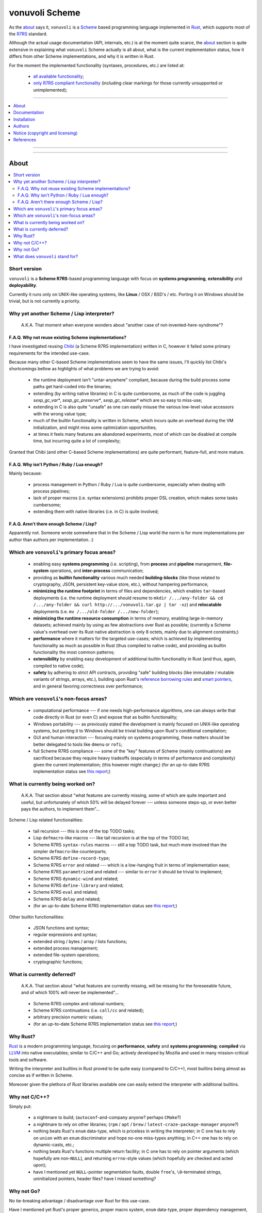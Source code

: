 
###############
vonuvoli Scheme
###############




As the `about <About_>`_ says it, ``vonuvoli`` is a Scheme_ based programming language implemented in Rust_, which supports most of the R7RS_ standard.

Although the actual usage documentation (API, internals, etc.) is at the moment quite scarce, the `about <About_>`_ section is quite extensive in explaining what ``vonuvoli`` Scheme actually is all about, what is the current implementation status, how it differs from other Scheme implementations, and why it is written in Rust.

For the moment the implemented functionality (syntaxes, procedures, etc.) are listed at:

  * `all available functionality <./documentation/libraries.md>`_;
  * `only R7RS compliant functionality <./documentation/r7rs-support.md>`_  (including clear markings for those currently unsupported or unimplemented);


----


.. contents::
    :depth: 1
    :backlinks: top
    :local:


----


.. image:: https://img.shields.io/crates/v/vonuvoli-scheme.svg?style=flat-square
    :alt:  (crates.io)
    :target: https://crates.io/crates/vonuvoli-scheme
.. image:: https://img.shields.io/crates/l/vonuvoli-scheme.svg?style=flat-square
    :alt:  (crates.io)
    :target: https://crates.io/crates/vonuvoli-scheme
.. image:: https://img.shields.io/crates/d/vonuvoli-scheme.svg?style=flat-square
    :alt:  (crates.io)
    :target: https://crates.io/crates/vonuvoli-scheme
.. image:: https://docs.rs/vonuvoli-scheme/badge.svg?style=flat-square
    :alt:  (docs.rs)
    :target:  https://docs.rs/vonuvoli-scheme

.. image:: https://travis-ci.org/volution/vonuvoli-scheme.svg?style=flat-square
    :alt:  (travis-ci.org)
    :target: https://travis-ci.org/volution/vonuvoli-scheme
.. image:: https://deps.rs/repo/github/volution/vonuvoli-scheme/status.svg?style=flat-square
    :alt:  (deps.rs)
    :target:  https://deps.rs/repo/github/volution/vonuvoli-scheme

.. image:: https://img.shields.io/github/last-commit/volution/vonuvoli-scheme.svg?style=flat-square
    :alt:  (github.com/commits)
    :target: https://github.com/volution/vonuvoli-scheme/commits
.. image:: https://img.shields.io/github/commit-activity/w/volution/vonuvoli-scheme.svg?style=flat-square
    :alt:  (github.com/commits)
    :target: https://github.com/volution/vonuvoli-scheme/commits
.. image:: https://img.shields.io/github/commit-activity/y/volution/vonuvoli-scheme.svg?style=flat-square
    :alt:  (github.com/commits)
    :target: https://github.com/volution/vonuvoli-scheme/commits

.. image:: https://img.shields.io/github/issues/volution/vonuvoli-scheme.svg?style=flat-square
    :alt:  (github.com/issues)
    :target: https://github.com/volution/vonuvoli-scheme/issues
.. image:: https://img.shields.io/github/issues-closed/volution/vonuvoli-scheme.svg?style=flat-square
    :alt:  (github.com/issues)
    :target: https://github.com/volution/vonuvoli-scheme/issues

.. image:: https://img.shields.io/github/issues-pr/volution/vonuvoli-scheme.svg?style=flat-square
    :alt:  (github.com/pulls)
    :target: https://github.com/volution/vonuvoli-scheme/pulls
.. image:: https://img.shields.io/github/issues-pr-closed/volution/vonuvoli-scheme.svg?style=flat-square
    :alt:  (github.com/pulls)
    :target: https://github.com/volution/vonuvoli-scheme/pulls

.. image:: https://img.shields.io/github/stars/volution/vonuvoli-scheme.svg?style=flat-square
    :alt:  (github.com/stars)
    :target: https://github.com/volution/vonuvoli-scheme/stargazers
.. image:: https://img.shields.io/github/forks/volution/vonuvoli-scheme.svg?style=flat-square
    :alt:  (github.com/network)
    :target: https://github.com/volution/vonuvoli-scheme/network

.. image:: http://isitmaintained.com/badge/open/volution/vonuvoli-scheme.svg?style=flat-square
    :alt:  (isitmaintained.com)
    :target: http://isitmaintained.com/project/volution/vonuvoli-scheme
.. image:: http://isitmaintained.com/badge/resolution/volution/vonuvoli-scheme.svg?style=flat-square
    :alt:  (isitmaintained.com)
    :target: http://isitmaintained.com/project/volution/vonuvoli-scheme


----








About
=====


.. contents::
    :depth: 2
    :backlinks: top
    :local:




Short version
-------------

``vonuvoli`` is a **Scheme R7RS**-based programming language with focus on **systems programming**, **extensibility** and **deployability**.

Currently it runs only on UNIX-like operating systems, like **Linux** / OSX / BSD's / etc.  Porting it on Windows should be trivial, but is not currently a priority.




Why yet another Scheme / Lisp interpreter?
------------------------------------------

.. epigraph::  A.K.A.  That moment when everyone wonders about "another case of not-invented-here-syndrome"?


F.A.Q.  Why not reuse existing Scheme implementations?
......................................................

I have investigated reusing Chibi_ (a Scheme R7RS implementation) written in C, however it failed some primary requirements for the intended use-case.

Because many other C-based Scheme implementations seem to have the same issues, I'll quickly list Chibi's shortcomings bellow as highlights of what problems we are trying to avoid:

  * the runtime deployment isn't "untar-anywhere" compliant, because during the build process some paths get hard-coded into the binaries;
  * extending (by writing native libraries) in C is quite cumbersome, as much of the code is juggling `sexp_gc_var*`, `sexp_gc_preserve*`, `sexp_gc_release*` which are so easy to miss-use;
  * extending in C is also quite "unsafe" as one can easily misuse the various low-level value accessors with the wrong value type;
  * much of the builtin functionality is written in Scheme, which incurs quite an overhead during the VM initialization, and might miss some optimization opportunities;
  * at times it feels many features are abandoned experiments, most of which can be disabled at compile time, but incurring quite a lot of complexity;

Granted that Chibi (and other C-based Scheme implementations) are quite performant, feature-full, and more mature.


F.A.Q.  Why isn't Python / Ruby / Lua enough?
.............................................

Mainly because:

  * process management in Python / Ruby / Lua is quite cumbersome, especially when dealing with process pipelines;
  * lack of proper macros (i.e. syntax extensions) prohibits proper DSL creation, which makes some tasks cumbersome;
  * extending them with native libraries (i.e. in C) is quite involved;


F.A.Q.  Aren't there enough Scheme / Lisp?
..........................................

Apparently not.  Someone wrote somewhere that in the Scheme / Lisp world the norm is for more implementations per author than authors per implementation.  :)




Which are ``vonuvoli``'s primary focus areas?
---------------------------------------------

..

  * enabling easy **systems programming** (i.e. scripting), from **process** and **pipeline** management, **file-system** operations, and **inter-process** communication;
  * providing as **builtin functionality** various much needed **building-blocks** (like those related to cryptography, JSON, persistent key-value store, etc.), without hampering performance;
  * **minimizing the runtime footprint** in terms of files and dependencies, which enables ``tar``-based deployments (i.e. the runtime deployment should resume to ``mkdir /.../any-folder && cd /.../any-folder && curl http://.../vonuvoli.tar.gz | tar -xz``) and **relocatable** deployments (i.e. ``mv /.../old-folder /.../new-folder``);
  * **minimizing the runtime resource consumption** in terms of memory, enabling large in-memory datasets;  achieved mainly by using as few abstractions over Rust as possible;  (currently a Scheme value's overhead over its Rust native abstraction is only 8 octets, mainly due to alignment constraints;)
  * **performance** where it matters for the targeted use-cases;  which is achieved by implementing functionality as much as possible in Rust (thus compiled to native code), and providing as builtin functionality the most common patterns;
  * **extensibility** by enabling easy development of additional builtin functionality in Rust (and thus, again, compiled to native code);
  * **safety** by adhering to strict API contracts, providing "safe" building blocks (like immutable / mutable variants of strings, arrays, etc.), building upon Rust's `reference borrowing rules <RustBorrow_>`_ and `smart pointers <RustPointers_>`_, and in general favoring correctness over performance;




Which are ``vonuvoli``'s non-focus areas?
-----------------------------------------

..

  * computational performance --- if one needs high-performance algorithms, one can always write that code directly in Rust (or even C) and expose that as builtin functionality;
  * Windows portability --- as previously stated the development is mainly focused on UNIX-like operating systems, but porting it to Windows should be trivial building upon Rust's conditional compilation;
  * GUI and human interaction --- focusing mainly on systems programming, these matters should be better delegated to tools like ``dmenu`` or ``rofi``;
  * full Scheme R7RS compliance --- some of the "key" features of Scheme (mainly continuations) are sacrificed because they require heavy tradeoffs (especially in terms of performance and complexity) given the current implementation;  (this however might change;)  (for an up-to-date R7RS implementation status see `this report <./documentation/r7rs-support.md>`_;)




What is currently being worked on?
----------------------------------

.. epigraph::  A.K.A.  That section about "what features are currently missing, some of which are quite important and useful, but unfortunately of which 50% will be delayed forever --- unless someone steps-up, or even better pays the authors, to implement them"...

Scheme / Lisp related functionalities:

  * tail recursion --- this is one of the top TODO tasks;
  * Lisp ``defmacro``-like macros --- like tail recursion is at the top of the TODO list;
  * Scheme R7RS ``syntax-rules`` macros --- still a top TODO task, but much more involved than the simpler ``defmacro``-like counterparts;
  * Scheme R7RS ``define-record-type``;
  * Scheme R7RS ``error`` and related --- which is a low-hanging fruit in terms of implementation ease;
  * Scheme R7RS ``parametrized`` and related --- similar to ``error`` it should be trivial to implement;
  * Scheme R7RS ``dynamic-wind`` and related;
  * Scheme R7RS ``define-library`` and related;
  * Scheme R7RS ``eval`` and related;
  * Scheme R7RS ``delay`` and related;
  * (for an up-to-date Scheme R7RS implementation status see `this report <./documentation/r7rs-support.md>`_;)

Other builtin functionalities:

  * JSON functions and syntax;
  * regular expressions and syntax;
  * extended string / bytes / array / lists functions;
  * extended process management;
  * extended file-system operations;
  * cryptographic functions;




What is currently deferred?
---------------------------

.. epigraph::  A.K.A.  That section about "what features are currently missing, will be missing for the foreseeable future, and of which 100% will never be implemented"...

..

  * Scheme R7RS complex and rational numbers;
  * Scheme R7RS continuations (i.e. ``call/cc`` and related);
  * arbitrary precision numeric values;
  * (for an up-to-date Scheme R7RS implementation status see `this report <./documentation/r7rs-support.md>`_;)




Why Rust?
---------

Rust_ is a modern programming language, focusing on **performance**, **safety** and **systems programming**;  **compiled** via LLVM_ into native executables;  similar to C/C++ and Go;  actively developed by Mozilla and used in many mission-critical tools and software.

Writing the interpreter and builtins in Rust proved to be quite easy (compared to C/C++), most builtins being almost as concise as if written in Scheme.

Moreover given the plethora of Rust libraries available one can easily extend the interpreter with additional builtins.




Why not C/C++?
--------------

Simply put:

  * a nightmare to build;  (``autoconf``-and-company anyone?  perhaps ``CMake``?)
  * a nightmare to rely on other libraries;  (``rpm`` / ``apt`` / ``brew`` / ``latest-craze-package-manager`` anyone?)
  * nothing beats Rust's ``enum`` data-type, which is priceless in writing the interpreter;  in C one has to rely on ``union`` with an ``enum`` discriminator and hope no-one miss-types anything;  in C++ one has to rely on dynamic-casts, etc.;
  * nothing beats Rust's functions multiple return facility;  in C one has to rely on pointer arguments (which hopefully are non-``NULL``), and returning ``errno``-style values (which hopefully are checked and acted upon);
  * have I mentioned yet ``NULL``-pointer segmentation faults, double ``free``'s, ``\0``-terminated strings, uninitialized pointers, header files?  have I missed something?




Why not Go?
-----------

No tie-breaking advantage / disadvantage over Rust for this use-case.

Have I mentioned yet Rust's proper generics, proper macro system, ``enum`` data-type, proper dependency management, and native performance?




What does ``vonuvoli`` stand for?
---------------------------------

Nothing.  It's just a made-up word that has the following properties:

  * it's easy to remember, say, and type;
  * searching it on Google yields ``0`` exact matches, and only a ``10`` "similar word" results;








Documentation
=============


.. contents::
    :depth: 2
    :backlinks: top
    :local:




``vonuvoli`` Scheme interpreter
-------------------------------

Unfortunately currently there is no documentation about the interpreter invocation.
Basically the interpreter takes a proper Scheme source file and executes it.

However at the moment it doesn't support any flags, therefore its invocation is quite simple:

  ::

    vonuvoli-scheme-interpreter /.../script.ss

For example, executing all benchmark scripts:

  ::

    find ./examples -type f -name 'benchmark--*.ss' -print -exec ./target/debug/vonuvoli-scheme-interpreter '{}' \;




``vonuvoli`` Scheme compiler
----------------------------

Like with the interpreter, currently there is no documentation about the compiler invocation.
Basically the compiler takes a proper Scheme source file then compiles it and dumps the resulting ``Expression``.

However, just like with the interpreter, the invocation is quite simple:

  ::

    vonuvoli-scheme-compiler /.../script.ss

For example, compiling all benchmark scripts:

  ::

    find ./examples -type f -name 'benchmark--*.ss' -print -exec ./target/debug/vonuvoli-scheme-compiler '{}' \;




``vonuvoli`` Scheme tester and bencher
--------------------------------------

Like with the interpreter, currently there is no documentation about the compiler invocation.
Basically the tester and bencher take a proper Scheme test file and executes it.
(A "test" Scheme file is a simple syntax extension over "plain" Scheme: ``statement => expected-output``.)

However, just like with the interpreter, the invocation is quite simple:

  ::

    vonuvoli-scheme-tester /.../script.sst
    vonuvoli-scheme-bencher /.../script.sst

For example, testing all test-cases:

  ::

    find ./tests/scheme -type f -name '*.sst' -exec ./target/debug/vonuvoli-scheme-tester '{}' \;
    find ./tests/scheme -type f -name '*.sst' -exec ./target/debug/vonuvoli-scheme-bencher '{}' \;




``vonuvoli`` Scheme API
-----------------------

Unfortunately currently there is little (to no) documentation regarding the builtin functionality API.

The implemented functionality (syntaxes, procedures, etc.) are listed at: `all available functionality <./documentation/libraries.md>`_.

However one can take a look at the `tests/scheme/*.sst <./tests/scheme>`_ files which provide good examples (expected inputs and outputs) for all the builtins.

Moreover one can look at the Scheme R7RS_ standard which is mostly implemented by this interpreter.
For an up-to-date Scheme R7RS implementation status see `this report <./documentation/r7rs-support.md>`_.




``vonuvoli`` Rust API
---------------------

Unfortunately currently there is no documentation about the Rust API.

However the code is quite simple, the type and function identifiers are quite self-explanatory, and one can just take a closer look.

Moreover, given that we are using Rust, one can't make any mistake which the compiler won't point out.




Architecture (i.e. how does it work?)
-------------------------------------


The interpreter is composed of multiple sub-systems, each focused on one single concern.


The ``Value`` and related types
...............................

The ``Value`` data-type is the object juggled all over the place.
It is an Rust ``enum`` data-type (i.e. a C-like tagged ``union``) which holds one variant per supported data-type.

Its implementation (and its related types implementations) can be found in the `sources/values_*.rs <./sources>`_ files.


The "builtins" functions
........................

These are plain Rust functions that receive ``Value``'s, check if the input arguments are of the right type, execute their functionality, and return.

Their implementation can be found in the `sources/builtin_*.rs <./sources>`_ files.


The "primitives" exposed to Scheme code
.......................................

These are Rust ``enum``'s that are exposed to the Scheme code as ``Value``'s and which are used to dispatch the matching "builtin" function.

Their implementation can be found in the `sources/primitives_*.rs <./sources>`_ files.


The ``Expression`` and related types
....................................

As opposed to many naive Scheme implementations (i.e. S-expression-based evaluators), and unlike the "stack"-based VM Scheme implementations (i.e. opcode-based evaluators), this implementation uses an AST-like approach, by defining a set of expression objects that can be evaluated.
These expression objects are embodied by the ``Expression`` Rust ``enum`` data-type.

One can easily observe there are quite a few variants, but many of these are just specializations of a more generic form, which help with evaluation performance.

The implementation can be found in the `sources/expressions.rs <./sources/expressions.rs>`_ file.


The compiler (``Value`` -> ``Expression``)
..........................................

The compiler (found in `sources/compiler.rs <./sources/compiler.rs>`_), as its name states, transforms the S-expression ``Value``'s into the most generic ``Expression``'s (i.e. without regard to optimizations).


The optimizer (``Expression`` -> ``Expression``)
................................................

The optimizer (found in `sources/compiler_optimizer.rs <./sources/compiler_optimizer.rs>`_), as its name states, takes a "generic" ``Expression`` and tries to transform it into a much more "specific" (but semantically equivalent) variant.

For example the following are just a few optimization examples:

  * ``(begin (begin (begin (+ 1 2)))`` is transformed to ``3``;
  * ``(if #t (something) (whatever))`` is transformed to ``(something)``;


The evaluator (``Expression`` -> ``Value``)
...........................................

The evaluator (found in `sources/evaluator.rs <./sources/evaluator.rs>`_), as its name states, evaluates an ``Expression`` to obtain a ``Value``.

Its code is quite trivial and does little else than dispatching to the various "builtins".




Adaptability (i.e. can it handle more than Scheme?)
---------------------------------------------------

Like many other Scheme implementations, it could implement (efficiently) almost any non-object-oriented programming language.

Therefore if one dislikes all the parentheses involved in Scheme / Lisp languages, one could easily write an alternative compiler.








Installation
============


.. contents::
    :depth: 2
    :backlinks: top
    :local:




Download binaries
-----------------


.. warning:: No binaries available yet!




Build from sources
------------------


Fetch the project source code
.............................

::

  git clone https://github.com/cipriancraciun/vonuvoli-scheme.git
  cd ./vonuvoli-scheme


Install Rust and Cargo (nightly version)
........................................

The snippets bellow describe a "manual" ``rustup`` deployment method, one which has zero side-effects on your system.
(The "official" `procedure <rustup-quick_>`_ implies a global per-user ``rustup`` deployment.)

(In the snippets bellow replace ``x86_64-unknown-linux-gnu`` with the variant matching your operating system available `here <rustup-manual_>`_.)

::

  mkdir -- ./.rust ./.rust/rustup ./.rust/cargo
  curl -s -o ./.rust/rustup-init.tmp -- https://static.rust-lang.org/rustup/dist/x86_64-unknown-linux-gnu/rustup-init
  mv -n -T -- ./.rust/rustup-init.tmp ./.rust/rustup-init
  chmod +x -- ./.rust/rustup-init

::

  export -- RUSTUP_HOME="${PWD}/.rust/rustup"
  export -- CARGO_HOME="${PWD}/.rust/cargo"
  export -- PATH="${PWD}/.rust/rustup/toolchains/nightly-x86_64-unknown-linux-gnu/bin:${PWD}/.rust/cargo/bin:${PATH}"

::

  ./.rust/rustup-init -y --no-modify-path
  ./.rust/cargo/bin/rustup install nightly


Build the project in debug mode (optional step)
...............................................

If this step fails please submit an issue on GitHub.

(This step will take quite a while, on my computer around 3 minutes.)

::

  cargo build


Test the project in debug mode (optional step)
..............................................

If this step fails please submit an issue on GitHub.

(If you have not executed the previous step, it will take quite a while, see above.)

::

  env RUST_MIN_STACK=134217728 cargo test


Build the project in release mode
.................................

If this step fails please submit an issue on GitHub.

(This step will take quite a while, on my computer around 9 minutes.)

::

  cargo build --release


Test the project in release mode (optional step)
................................................

You can safely skip this step, especially if you have run the tests in the debug mode.

If this step fails please submit an issue on GitHub.

(If you have not executed the previous step, it will take quite a while, see above.)

::

  env RUST_MIN_STACK=134217728 cargo test --release


Deploy the binaries
...................

The following binary is the only one required to execute Scheme script.

::

  cp ./target/release/vonuvoli-scheme-interpreter /.../vonuvoli-scheme-interpreter

The following binaries are optional to see how Scheme scripts are translated into ``Expression`` objects, and to execute test cases.

::

  cp ./target/release/vonuvoli-scheme-compiler /.../vonuvoli-scheme-compiler
  cp ./target/release/vonuvoli-scheme-tester /.../vonuvoli-scheme-tester
  cp ./target/release/vonuvoli-scheme-bencher /.../vonuvoli-scheme-bencher








Authors
=======


Ciprian Dorin Craciun
  * `ciprian@volution.ro <mailto:ciprian@volution.ro>`_ or `ciprian.craciun@gmail.com <mailto:ciprian.craciun@gmail.com>`_
  * `<https://volution.ro/ciprian>`_
  * `<https://github.com/cipriancraciun>`_








Notice (copyright and licensing)
================================




Notice -- short version
-----------------------

The code is licensed under LGPL 3 or later.

Thus you can use this code without releasing your own code as open-source.
However if you change the code within this repository you'll have to release it as per LGPL.




Notice -- long version
----------------------

For details about the copyright and licensing, please consult the `notice <./documentation/licensing/notice.txt>`__ file in the `documentation/licensing <./documentation/licensing>`_ folder.

If someone requires the sources and/or documentation to be released
under a different license, please send an email to the authors,
stating the licensing requirements, accompanied with the reasons
and other details; then, depending on the situation, the authors might
release the sources and/or documentation under a different license.








References
==========


.. [Scheme] `Scheme @WikiPedia <https://goo.gl/Bcg7bH>`_
.. [R7RS] `Revised 7th Report on the Algorithmic Language Scheme (R7RS) <https://goo.gl/5Ye5MU>`_

.. [Rust] `Rust (home page) <https://goo.gl/Vs6vNc>`_
.. [RustBorrow] `Rust (documentation) -- References and Borrowing <https://goo.gl/eejsYR>`_
.. [RustPointers] `Rust (documentation) -- Smart Pointers <https://goo.gl/teuMYS>`_

.. [rustup-quick] `rustup (tool) -- quick install method <https://goo.gl/SpGgti>`_
.. [rustup-manual] `rustup (tool) -- manual install method <https://goo.gl/vxABrt>`_

.. [LLVM] `LLVM Compiler Infrastructure (home page) <https://goo.gl/QRHTjB>`_

.. [Chibi] `Chibi Scheme (home page) <https://goo.gl/T26w5X>`_

